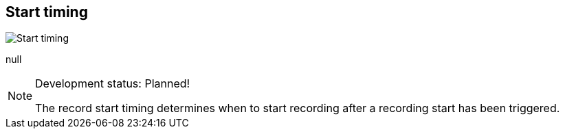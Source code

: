 [#inspector-matrix-recording-start-timing]
== Start timing

image::generated/screenshots/elements/inspector/matrix/recording-start-timing.png[Start timing]

null
[NOTE]
.Development status: Planned!
====
The record start timing determines when to start recording after a recording start has been triggered.
====      


